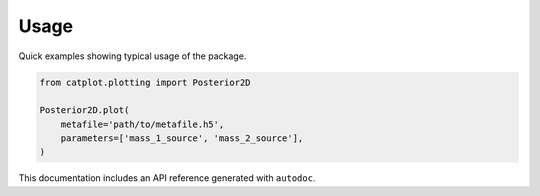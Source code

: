 Usage
=====

Quick examples showing typical usage of the package.

.. code-block:: python

    from catplot.plotting import Posterior2D

    Posterior2D.plot(
        metafile='path/to/metafile.h5',
        parameters=['mass_1_source', 'mass_2_source'],
    )

This documentation includes an API reference generated with ``autodoc``.
